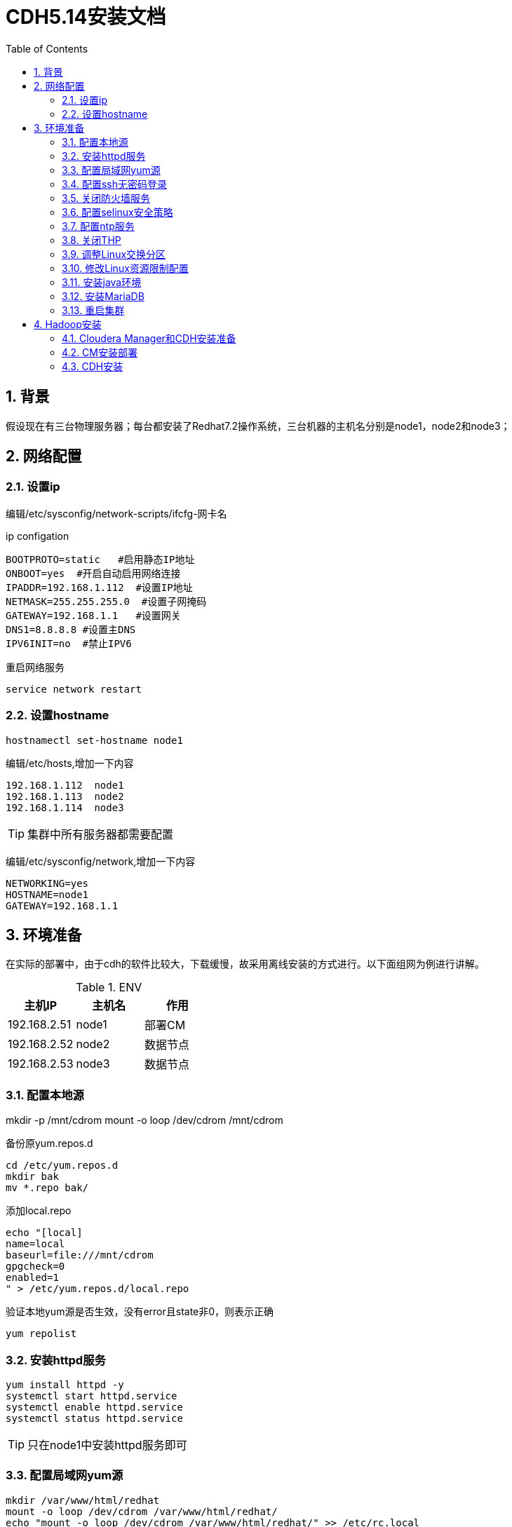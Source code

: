:numbered:
:toc:

= CDH5.14安装文档

== 背景

假设现在有三台物理服务器；每台都安装了Redhat7.2操作系统，三台机器的主机名分别是node1，node2和node3；

== 网络配置

=== 设置ip
编辑/etc/sysconfig/network-scripts/ifcfg-网卡名


.ip configation
[source,shell]
----
BOOTPROTO=static   #启用静态IP地址
ONBOOT=yes  #开启自动启用网络连接
IPADDR=192.168.1.112  #设置IP地址
NETMASK=255.255.255.0  #设置子网掩码
GATEWAY=192.168.1.1   #设置网关
DNS1=8.8.8.8 #设置主DNS
IPV6INIT=no  #禁止IPV6
----

重启网络服务


[source,shell]
----
service network restart
----

=== 设置hostname


[source,shell]
----
hostnamectl set-hostname node1
----

编辑/etc/hosts,增加一下内容

[source,shell]
----
192.168.1.112  node1
192.168.1.113  node2
192.168.1.114  node3
----

[TIP]
====
集群中所有服务器都需要配置
====

编辑/etc/sysconfig/network,增加一下内容

[source,shell]
----
NETWORKING=yes
HOSTNAME=node1
GATEWAY=192.168.1.1
----

== 环境准备

在实际的部署中，由于cdh的软件比较大，下载缓慢，故采用离线安装的方式进行。以下面组网为例进行讲解。

.ENV
[options="header"]
|=================================================
|主机IP|主机名|作用
|192.168.2.51|node1|部署CM
|192.168.2.52|node2|数据节点
|192.168.2.53|node3|数据节点
|=================================================

=== 配置本地源

mkdir -p /mnt/cdrom
mount -o loop /dev/cdrom /mnt/cdrom

备份原yum.repos.d

[source,shell]
----
cd /etc/yum.repos.d
mkdir bak
mv *.repo bak/
----

添加local.repo

[source,shell]
----
echo "[local]
name=local
baseurl=file:///mnt/cdrom
gpgcheck=0
enabled=1
" > /etc/yum.repos.d/local.repo
----

验证本地yum源是否生效，没有error且state非0，则表示正确

[source,shell]
----
yum repolist
----

=== 安装httpd服务

[source,shell]
----
yum install httpd -y
systemctl start httpd.service
systemctl enable httpd.service
systemctl status httpd.service
----
[TIP]
====
只在node1中安装httpd服务即可
====


=== 配置局域网yum源

[source,shell]
----
mkdir /var/www/html/redhat
mount -o loop /dev/cdrom /var/www/html/redhat/
echo "mount -o loop /dev/cdrom /var/www/html/redhat/" >> /etc/rc.local

chmod +x /etc/rc.local

echo "[linkoop-yum-http]
name=linkoop-yum-http
baseurl=http://node1/redhat/
gpgcheck=0
enabled=1
priority=1
" > /etc/yum.repos.d/linkoop-yum-http.repo
rm -rf /etc/yum.repos.d/linkoop-yum-file.repo
yum repolist
----

在其他机器(node2,node3)上进行yum源的设置

将node1上的/etc/yum.repos.d/linkoop-yum-http.repo文件拷贝到
每台机器的/etc/yum.repos.d/目录下，同时删除该目录下的其他文件。

机器所有机器(node1,node2,node3)都要执行下面的命令；
[source,shell]
----
[root@node1 ~]# yum install openssh-clients -y
[root@node1 ~]# yum install wget -y
[root@node1 ~]# yum install unzip -y
[root@node1 ~]# yum install ntp -y
----

=== 配置ssh无密码登录

因为在cm和cdh部署过程中，cm和cdh部署的节点都有可能互相访问，所以建议四个节点中的每个节点之间都可以ssh无密码登录，包括它们自己登录到自己。

[source,shell]
----
[root@node1 ~]# ssh-keygen
[root@node1 ~]# cat ~/.ssh/id_rsa.pub >> ~/.ssh/authorized_keys
[root@node1 ~]# chmod 700 ~/.ssh
[root@node1 ~]# chmod 600 ~/.ssh/authorized_keys
----
注：上述部署node2和node3上也要操作，都操作完成后，执行下面步骤

2、	设置多台机器相互之间免密登陆

[source,shell]
----
在node1机器上执行如下将命令：
[root@node1 ~]# for host in node{1,2,3};do echo $host; ssh-copy-id -i /root/.ssh/id_rsa root@$host;done
在node2机器上执行如下将命令：
[root@node2 ~]# for host in node{1,2,3};do echo $host; ssh-copy-id -i /root/.ssh/id_rsa root@$host;done
在node3机器上执行如下将命令：
[root@node3 ~]# for host in node{1,2,3};do echo $host; ssh-copy-id -i /root/.ssh/id_rsa root@$host;done
----

至此ssh免密设置完毕；

=== 关闭防火墙服务

[source,shell]
----
[root@node1 ~]# systemctl stop firewalld
[root@node1 ~]# systemctl disable firewalld
----
注意：每台机器上（node1,node2,node3）都执行上面四条命令

=== 配置selinux安全策略

在每台机器(node1,node2,node3)上执行下面的命令

[source,shell]
----
[root@node1 ~]# sed -i 's/SELINUX=enforcing/SELINUX=disabled/' /etc/selinux/config
[root@node1 ~]# setenforce 0
[root@node2 ~]# sed -i 's/SELINUX=enforcing/SELINUX=disabled/' /etc/selinux/config
[root@node2 ~]# setenforce 0
[root@node3 ~]# sed -i 's/SELINUX=enforcing/SELINUX=disabled/' /etc/selinux/config
[root@node3 ~]# setenforce 0
----

=== 配置ntp服务

less /etc/localtime看最后一行是否是CST-8

如果不是，执行以下命令修改

cp -f /usr/share/zoneinfo/Asia/Shanghai /etc/localtime

因为cdh中有服务需要集群的时间同步，所以集群中的每一个机器需要安装启动ntp服务保证集群时间的一致，安装启动如下所示

[source,shell]
----
for host in node{1,2,3};do ssh root@$host yum install ntp -y; ssh root@$host; done
----

配置NTP服务端

[source,shell]
----
node1作为ntp server，其他节点与其同步
修改时间：date  -s "2017-3-13 09:58:00"
写入硬件：clock -w
配置服务端：
vi /etc/ntp.conf
在# Please consider joining the pool (http://www.pool.ntp.org/join.html)后添加两行：
server 127.127.1.0
fudge 127.127.1.0 stratum 10
把如下四行代码注释掉
----
#server 0.rhel.pool.ntp.org iburst
#server 1.rhel.pool.ntp.org iburst
#server 2.rhel.pool.ntp.org iburst
#server 3.rhel.pool.ntp.org iburst
----
systemctl start ntpd.service
systemctl enable ntpd.service  #设置为自启动

检查端口是否开启：如果正常可以看见123端口
netstat -unlnp
----

配置NTP客户端

[source,shell]
----
vi /etc/ntp.conf
在# Please consider joining the pool (http://www.pool.ntp.org/join.html)  后面添加：
server node1
保存
ntpdate -u node1   #client端ntp服务未启动时执行
service ntpd start    或者  /etc/init.d/ntpd start
chkconfig ntpd on   #设置为自启动
----

=== 关闭THP
在node1、node2、node3机器上均执行如下命令

[source,shell]
----
echo 'echo never > /sys/kernel/mm/redhat_transparent_hugepage/enabled' >> /etc/rc.d/rc.local
echo 'echo never > /sys/kernel/mm/redhat_transparent_hugepage/defrag' >> /etc/rc.d/rc.local
echo never > /sys/kernel/mm/transparent_hugepage/enabled
echo never > /sys/kernel/mm/transparent_hugepage/defrag
----

=== 调整Linux交换分区
在node1、node2、node3机器上均执行如下命令

[source,shell]
----
echo 'vm.swappiness=10' >> /etc/sysctl.conf
----

=== 修改Linux资源限制配置
在node1、node2、node3机器上均修改/etc/security/limits.conf配置文件，执行命令如下：
[source,shell]
----
echo "hadoop    -    nofile          32768" >> /etc/security/limits.conf
echo "hadoop    -    nproc           32000" >> /etc/security/limits.conf
----

=== 安装java环境

在node1、node2和node3上都要进行JDK安装部署。以node1机器为例，进行安装步骤讲解。

[source,shell]
----
1、在node1服务器上创建目录/usr/java
[root@node1 ~]# mkdir -p /usr/java
2、将下载的jdk-8u60-linux-x64.tar.gz上传至/usr/java目录；
3、解压jdk-8u60-linux-x64.tar.gz
[root@node1 java]# tar -zxvf jdk-8u60-linux-x64.tar.gz
4、解压生成后，设置环境变量，具体命令如下
[root@node1 ~]# echo "export JAVA_HOME=/usr/java/jdk1.8.0_60" >> /etc/profile
[root@node1 ~]# echo 'export PATH=$JAVA_HOME/bin:$PATH' >> /etc/profile
[root@node1 ~]# source /etc/profile
[root@node1 ~]# java -version
----

=== 安装MariaDB

==== 安装MariaDB

----
yum -y install mariadb
yum -y install mariadb-server
----

==== 启动并配置MariaDB

[source,shell]
----
[root@redhat1 ~]# systemctl start mariadb
[root@redhat1 ~]# /usr/bin/mysql_secure_installation
NOTE: RUNNING ALL PARTS OF THIS SCRIPT IS RECOMMENDED FOR ALL MariaDB
      SERVERS IN PRODUCTION USE!  PLEASE READ EACH STEP CAREFULLY!
In order to log into MariaDB to secure it, we'll need the current
password for the root user.  If you've just installed MariaDB, and
you haven't set the root password yet, the password will be blank,
so you should just press enter here.
Enter current password for root (enter for none): 
OK, successfully used password, moving on...
Setting the root password ensures that nobody can log into the MariaDB
root user without the proper authorisation.
Set root password? [Y/n] Y
New password: 
Re-enter new password: 
Password updated successfully!
Reloading privilege tables..
 ... Success!
By default, a MariaDB installation has an anonymous user, allowing anyone
to log into MariaDB without having to have a user account created for
them.  This is intended only for testing, and to make the installation
go a bit smoother.  You should remove them before moving into a
production environment.
Remove anonymous users? [Y/n] Y
 ... Success!
Normally, root should only be allowed to connect from 'localhost'.  This
ensures that someone cannot guess at the root password from the network.
Disallow root login remotely? [Y/n] n
 ... skipping.
By default, MariaDB comes with a database named 'test' that anyone can
access.  This is also intended only for testing, and should be removed
before moving into a production environment.
Remove test database and access to it? [Y/n] Y
 - Dropping test database...
 ... Success!
 - Removing privileges on test database...
 ... Success!
Reloading the privilege tables will ensure that all changes made so far
will take effect immediately.
Reload privilege tables now? [Y/n] Y
 ... Success!
Cleaning up...
All done!  If you've completed all of the above steps, your MariaDB
installation should now be secure.
Thanks for using MariaDB!
----

==== 建立CM，Hive等需要的表

[source,shell]
----
[root@redhat1 ~]# mysql -u root -p
Enter password: 
Welcome to the MariaDB monitor.  Commands end with ; or \g.
Your MariaDB connection id is 9
Server version: 5.5.56-MariaDB MariaDB Server
Copyright (c) 2000, 2017, Oracle, MariaDB Corporation Ab and others.
Type 'help;' or '\h' for help. Type '\c' to clear the current input statement.
MariaDB [(none)]> 
create database metastore default character set utf8; 
CREATE USER 'hive'@'%' IDENTIFIED BY 'password';  
GRANT ALL PRIVILEGES ON metastore. * TO 'hive'@'%';  
FLUSH PRIVILEGES; 
create database cm default character set utf8; 
CREATE USER 'cm'@'%' IDENTIFIED BY 'password';  
GRANT ALL PRIVILEGES ON cm. * TO 'cm'@'%';  
FLUSH PRIVILEGES;
create database am default character set utf8;  
CREATE USER 'am'@'%' IDENTIFIED BY 'password';   
GRANT ALL PRIVILEGES ON am. * TO 'am'@'%';   
FLUSH PRIVILEGES;    
create database rm default character set utf8;  
CREATE USER 'rm'@'%' IDENTIFIED BY 'password';   
GRANT ALL PRIVILEGES ON rm. * TO 'rm'@'%';   
FLUSH PRIVILEGES;
create database hue default character set utf8;  
CREATE USER 'hue'@'%' IDENTIFIED BY 'password';   
GRANT ALL PRIVILEGES ON hue. * TO 'hue'@'%';   
FLUSH PRIVILEGES;
create database oozie default character set utf8;  
CREATE USER 'oozie'@'%' IDENTIFIED BY 'password';   
GRANT ALL PRIVILEGES ON oozie. * TO 'oozie'@'%';   
FLUSH PRIVILEGES;
create database sentry default character set utf8;  
CREATE USER 'sentry'@'%' IDENTIFIED BY 'password';   
GRANT ALL PRIVILEGES ON sentry. * TO 'sentry'@'%';   
FLUSH PRIVILEGES;
create database nav_ms default character set utf8;  
CREATE USER 'nav_ms'@'%' IDENTIFIED BY 'password';   
GRANT ALL PRIVILEGES ON nav_ms. * TO 'nav_ms'@'%';   
FLUSH PRIVILEGES;
create database nav_as default character set utf8;  
CREATE USER 'nav_as'@'%' IDENTIFIED BY 'password';   
GRANT ALL PRIVILEGES ON nav_as. * TO 'nav_as'@'%';   
FLUSH PRIVILEGES;
----

==== 安装jdbc驱动

[source,shell]
----
[root@redhat1 ~]# mkdir -p /usr/share/java/
[root@redhat1 ~]# mv mysql-connector-java-5.1.42.jar /usr/share/java/
[root@redhat1 ~]# cd /usr/share/java
[root@redhat1 java]# ln -s mysql-connector-java-5.1.42.jar mysql-connector-java.jar
[root@redhat1 java]# ll
total 940
-rwxrwxr-x. 1 root     root     960372 Feb  1 08:31 mysql-connector-java-5.1.42.jar
lrwxrwxrwx  1 root     root         31 Feb  2 00:52 mysql-connector-java.jar -> mysql-connector-java-5.1.42.jar
----

=== 重启集群

建议整个集群机器全部重启；重启后检查防火墙，系统时间以及selinux是否正确

== Hadoop安装

现在开始安装hadoop集群，我们使用的是CDH的发布版本。

=== Cloudera Manager和CDH安装准备

[source,shell]
----
该章操作只在node1的机器上进行；

tar -zxvf CM-5.14.tar.gz -C /var/www/html/
cd /etc/yum.repo.d
echo "[cmrepo]
name = cm_repo
baseurl = http://redhat1/cm5
enable = true
gpgcheck = false" >> cm.repo

----

注意：用实际的redhat1的ip地址进行替换；

访问地址为http://redhat1/cm5/，如果可以看到对应内容表示设置成功。


=== CM安装部署

该章操作仅在node1上进行，具体步骤如下：

1.通过yum安装方式安装Cloudera Manager Server

[source,shell]
----
[root@node1 ~]# yum -y install cloudera-manager-server
----

2.初始化数据库

[source,shell]
----
[root@node1 ~]# /usr/share/cmf/schema/scm_prepare_database.sh mysql cm cm password
----

3.启动Cloudera Manager Server

[source,shell]
----
[root@node1 ~]# systemctl start cloudera-scm-server
----

4.检查端口是否监听

[source,shell]
----
[root@redhat1 ~]# netstat -lnpt | grep 7180
tcp        0      0 0.0.0.0:7180            0.0.0.0:*               LISTEN      3331/java
----

5.通过http://192.168.1.112:7180/cmf/login访问CM

6.将CDH包解压至parcel
[source,shell]
----
[root@redhat1 ~]# tar -zxvf CDH-5.14.tar.gz -C /opt/cloudera/parcel-repo/
----


=== CDH安装

==== CDH集群安装向导

1.admin/admin登录到CM

2.同意license协议，点击继续
image::images/license.png[]

3.选择免费版，点击继续

4.点击“继续”
image::images/jixu.png[]

5.输入主机ip或者名称，点击搜索找到主机后点击继续
image::images/hosts.png[]

6.选择需要安装的CDH版本，点击“继续”
image::images/parcels.png[]

7.使用parcel选择，点击“更多选项”,点击“-”删除其它所有远程存储库，使用本地parcel存储库，保存更改
image::images/parcels_select.png[]

8.选择自定义存储库，输入cm的http地址 http://192.168.1.112/cm5,根据自己地址填
image::images/cmHTTP.png[]

9.点击“继续”，跳过安装jdk，使用自己的jdk版本

10.点击“继续”，进入下一步，默认多用户模式

11.点击“继续”，进入下一步配置ssh账号密码
image::images/ssh.png[]

12.点击“继续”，进入下一步，安装Cloudera Manager相关到各个节点
image::images/install_agent.png[]

13.点击“继续”，进入下一步安装cdh到各个节点
image::images/cdh_install.png[]

14.点击“继续”，进入下一步主机检查，确保所有检查项均通过


==== 4.2.集群设置安装向导

1.选择需要安装的服务
image::images/jiqunshezhi.png[]

2.点击“继续”，进入集群角色分配
image::images/juesefenpei.png[]

3.点击“继续”，进入下一步，测试数据库连接
image::images/database.png[]

4.测试成功，点击“继续”，进入目录设置，此处使用默认默认目录，根据实际情况进行目录修改
image::images/file.png[]

5.点击“继续”，进入各个服务启动
image::images/start.png[]

6.安装成功

7.注意，集群yarn  nodemanager需要添加配置
----
yarn.nodemanager.aux-services
spark_shuffle,mapreduce_shuffle


yarn.nodemanager.aux-services.spark_shuffle.class
org.apache.spark.network.yarn.YarnShuffleService
----

image::images/yarn-site.png[]


